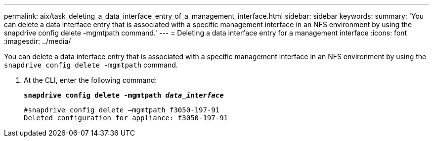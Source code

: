 ---
permalink: aix/task_deleting_a_data_interface_entry_of_a_management_interface.html
sidebar: sidebar
keywords:
summary: 'You can delete a data interface entry that is associated with a specific management interface in an NFS environment by using the snapdrive config delete -mgmtpath command.'
---
= Deleting a data interface entry for a management interface
:icons: font
:imagesdir: ../media/

[.lead]
You can delete a data interface entry that is associated with a specific management interface in an NFS environment by using the `snapdrive config delete -mgmtpath` command.

. At the CLI, enter the following command:
+
`*snapdrive config delete -mgmtpath _data_interface_*`
+
----
#snapdrive config delete –mgmtpath f3050-197-91
Deleted configuration for appliance: f3050-197-91
----
